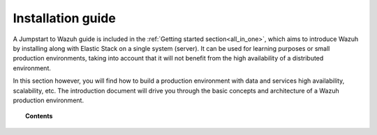 .. Copyright (C) 2019 Wazuh, Inc.

.. _installation_guide:

Installation guide
==================

.. meta::
  :description: Find useful technical documentation about how Wazuh works, suitable for developers and tech enthusiasts.

A Jumpstart to Wazuh guide is included in the :ref:`Getting started section<all_in_one>`, which aims to introduce Wazuh by installing along with Elastic Stack on a single system (server). It can be used for learning purposes or small production environments, taking into account that it will not benefit from the high availability of a distributed environment.

In this section however, you will find how to build a production environment with data and services high availability, scalability, etc. The introduction document will drive you through the basic concepts and architecture of a Wazuh production environment.

.. topic:: Contents

    .. toctree::
        :maxdepth: 2

        introduction/index
        elasticsearch-cluster/index
        wazuh-cluster/index
        kibana/index

